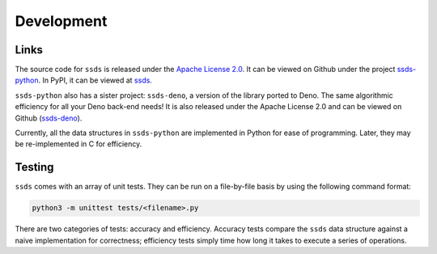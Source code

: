 .. _development:

Development
===========

Links
-----

The source code for ``ssds`` is released under the `Apache License 2.0`_.
It can be viewed on Github under the project `ssds-python`_. In PyPI,
it can be viewed at `ssds`_.

``ssds-python`` also has a sister project: ``ssds-deno``, a version of the
library ported to Deno. The same algorithmic efficiency for all your Deno
back-end needs! It is also released under the Apache License 2.0 and
can be viewed on Github (`ssds-deno`_).

Currently, all the data structures in ``ssds-python`` are implemented in
Python for ease of programming. Later, they may be re-implemented in C
for efficiency.

Testing
-------

``ssds`` comes with an array of unit tests. They can be run on a
file-by-file basis by using the following command format:

.. code-block::

   python3 -m unittest tests/<filename>.py

There are two categories of
tests: accuracy and efficiency. Accuracy tests compare the ``ssds`` data
structure against a naive implementation for correctness; efficiency tests
simply time how long it takes to execute a series of operations.


.. _Apache License 2.0: https://www.apache.org/licenses/LICENSE-2.0
.. _ssds-python: https://github.com/claytsay/ssds-python
.. _ssds-deno: https://github.com/claytsay/ssds-deno
.. _ssds: https://pypi.org/project/ssds/
